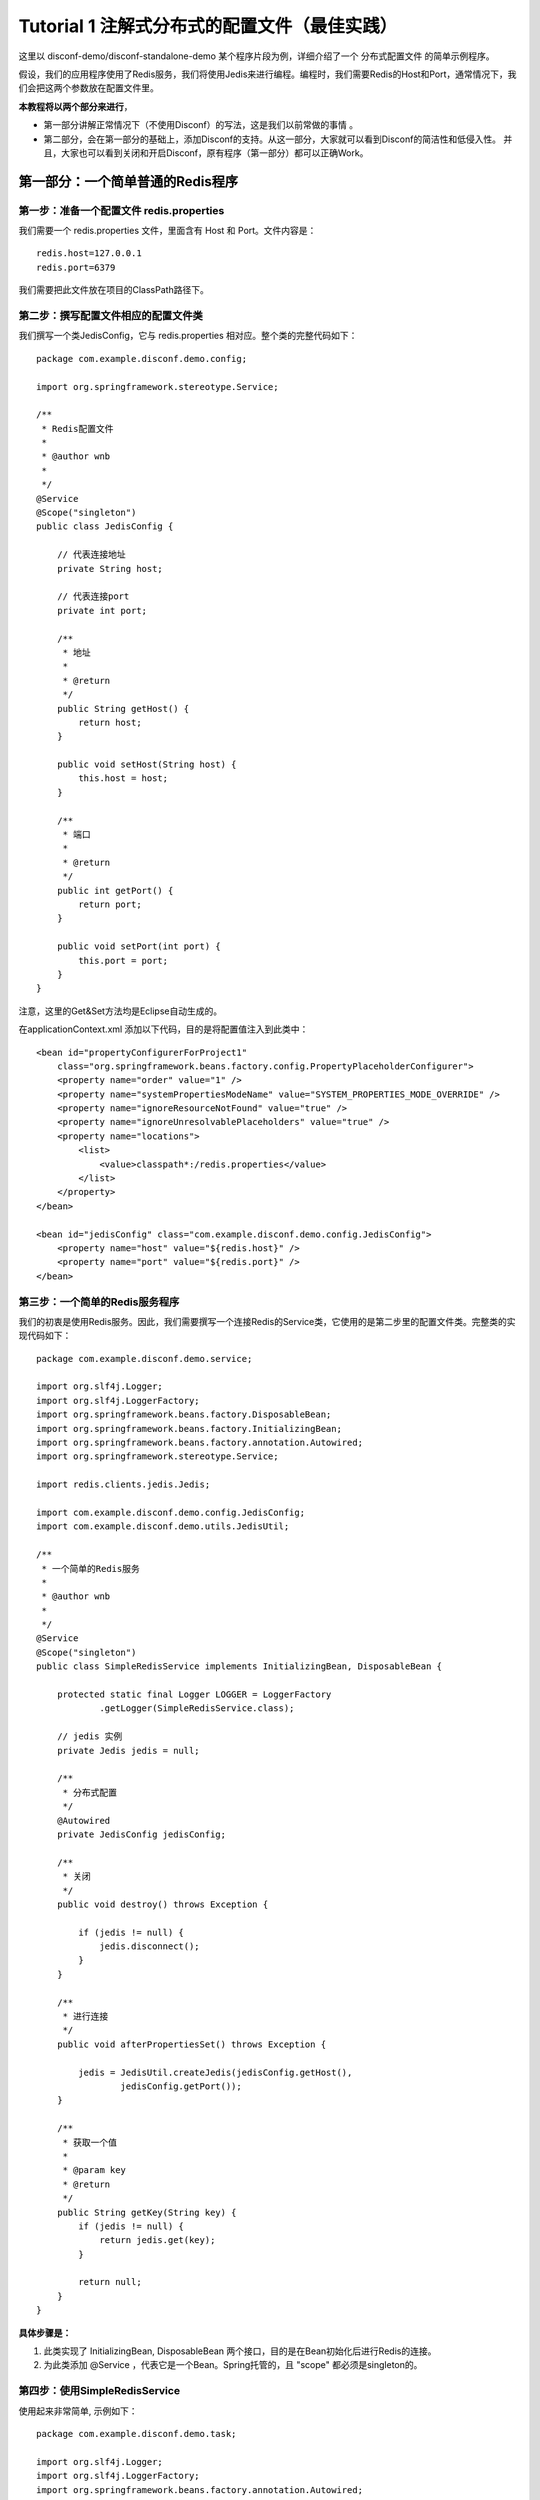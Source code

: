 Tutorial 1 注解式分布式的配置文件（最佳实践）
=============================================

这里以 disconf-demo/disconf-standalone-demo
某个程序片段为例，详细介绍了一个 分布式配置文件 的简单示例程序。

假设，我们的应用程序使用了Redis服务，我们将使用Jedis来进行编程。编程时，我们需要Redis的Host和Port，通常情况下，我们会把这两个参数放在配置文件里。

**本教程将以两个部分来进行**\ ，

-  第一部分讲解正常情况下（不使用Disconf）的写法，这是我们以前常做的事情
   。
-  第二部分，会在第一部分的基础上，添加Disconf的支持。从这一部分，大家就可以看到Disconf的简洁性和低侵入性。
   并且，大家也可以看到关闭和开启Disconf，原有程序（第一部分）都可以正确Work。

第一部分：一个简单普通的Redis程序
---------------------------------

第一步：准备一个配置文件 redis.properties
~~~~~~~~~~~~~~~~~~~~~~~~~~~~~~~~~~~~~~~~~

我们需要一个 redis.properties 文件，里面含有 Host 和 Port。文件内容是：

::

    redis.host=127.0.0.1
    redis.port=6379

我们需要把此文件放在项目的ClassPath路径下。

第二步：撰写配置文件相应的配置文件类
~~~~~~~~~~~~~~~~~~~~~~~~~~~~~~~~~~~~

我们撰写一个类JedisConfig，它与 redis.properties
相对应。整个类的完整代码如下：

::

    package com.example.disconf.demo.config;

    import org.springframework.stereotype.Service;

    /**
     * Redis配置文件
     * 
     * @author wnb
     *
     */
    @Service
    @Scope("singleton")
    public class JedisConfig {

        // 代表连接地址
        private String host;

        // 代表连接port
        private int port;

        /**
         * 地址
         * 
         * @return
         */
        public String getHost() {
            return host;
        }

        public void setHost(String host) {
            this.host = host;
        }

        /**
         * 端口
         * 
         * @return
         */
        public int getPort() {
            return port;
        }

        public void setPort(int port) {
            this.port = port;
        }
    }

注意，这里的Get&Set方法均是Eclipse自动生成的。

在applicationContext.xml 添加以下代码，目的是将配置值注入到此类中：

::

    <bean id="propertyConfigurerForProject1"
        class="org.springframework.beans.factory.config.PropertyPlaceholderConfigurer">
        <property name="order" value="1" />
        <property name="systemPropertiesModeName" value="SYSTEM_PROPERTIES_MODE_OVERRIDE" />
        <property name="ignoreResourceNotFound" value="true" />
        <property name="ignoreUnresolvablePlaceholders" value="true" />
        <property name="locations">
            <list>
                <value>classpath*:/redis.properties</value>
            </list>
        </property>
    </bean>

    <bean id="jedisConfig" class="com.example.disconf.demo.config.JedisConfig">
        <property name="host" value="${redis.host}" />
        <property name="port" value="${redis.port}" />
    </bean>

第三步：一个简单的Redis服务程序
~~~~~~~~~~~~~~~~~~~~~~~~~~~~~~~

我们的初衷是使用Redis服务。因此，我们需要撰写一个连接Redis的Service类，它使用的是第二步里的配置文件类。完整类的实现代码如下：

::

    package com.example.disconf.demo.service;

    import org.slf4j.Logger;
    import org.slf4j.LoggerFactory;
    import org.springframework.beans.factory.DisposableBean;
    import org.springframework.beans.factory.InitializingBean;
    import org.springframework.beans.factory.annotation.Autowired;
    import org.springframework.stereotype.Service;

    import redis.clients.jedis.Jedis;

    import com.example.disconf.demo.config.JedisConfig;
    import com.example.disconf.demo.utils.JedisUtil;

    /**
     * 一个简单的Redis服务
     * 
     * @author wnb
     *
     */
    @Service
    @Scope("singleton")
    public class SimpleRedisService implements InitializingBean, DisposableBean {

        protected static final Logger LOGGER = LoggerFactory
                .getLogger(SimpleRedisService.class);

        // jedis 实例
        private Jedis jedis = null;

        /**
         * 分布式配置
         */
        @Autowired
        private JedisConfig jedisConfig;

        /**
         * 关闭
         */
        public void destroy() throws Exception {

            if (jedis != null) {
                jedis.disconnect();
            }
        }

        /**
         * 进行连接
         */
        public void afterPropertiesSet() throws Exception {

            jedis = JedisUtil.createJedis(jedisConfig.getHost(),
                    jedisConfig.getPort());
        }

        /**
         * 获取一个值
         * 
         * @param key
         * @return
         */
        public String getKey(String key) {
            if (jedis != null) {
                return jedis.get(key);
            }

            return null;
        }
    }

**具体步骤是：**

#. 此类实现了 InitializingBean, DisposableBean
   两个接口，目的是在Bean初始化后进行Redis的连接。
#. 为此类添加 @Service ，代表它是一个Bean。Spring托管的，且 "scope"
   都必须是singleton的。

第四步：使用SimpleRedisService
~~~~~~~~~~~~~~~~~~~~~~~~~~~~~~

使用起来非常简单, 示例如下：

::

    package com.example.disconf.demo.task;

    import org.slf4j.Logger;
    import org.slf4j.LoggerFactory;
    import org.springframework.beans.factory.annotation.Autowired;
    import org.springframework.stereotype.Service;
    import com.example.disconf.demo.config.JedisConfig;
    import com.example.disconf.demo.service.SimpleRedisService;

    /**
     * 演示分布式配置文件、分布式配置的更新Demo
     * 
     * @author wnb
     *
     */
    @Service
    public class DisconfDemoTask {

        protected static final Logger LOGGER = LoggerFactory
                .getLogger(DisconfDemoTask.class);

        @Autowired
        private SimpleRedisService simpleRedisService;

        @Autowired
        private JedisConfig jedisConfig;

        private static final String REDIS_KEY = "disconf_key";

        /**
         * 
         */
        public int run() {

            try {

                while (true) {

                    Thread.sleep(5000);

                    LOGGER.info("redis( " + jedisConfig.getHost() + ","
                            + jedisConfig.getPort() + ")  get key: " + REDIS_KEY                       

                }

            } catch (Exception e) {

                LOGGER.error(e.toString(), e);
            }

            return 0;
        }
    }

第二部分：支持分布式配置（disconf）的简单Redis程序
--------------------------------------------------

第一步：添加Disconf的支持
~~~~~~~~~~~~~~~~~~~~~~~~~

在applicationContext.xml里添加Bean定义：

::

    <!-- 使用disconf必须添加以下配置 -->
    <bean id="disconfMgrBean" class="com.broada.uyconf.client.UyconfMgrBean"
          destroy-method="destroy">
        <property name="scanPackage" value="com.example.disconf.demo"/>
    </bean>
    <bean id="disconfMgrBean2" class="com.broada.uyconf.client.UyconfMgrBeanSecond"
          init-method="init" destroy-method="destroy">
    </bean>

| 其中这里，我们定义 属性“scanPackage” 的值是 com.example.disconf.demo。
| 这里需要填上你的项目的Package名。这与Spring的auto scan包名功能一样。

另外，从2.6.23起，这里的 ``scanPackage``
属性支持扫描多包，逗号分隔，例如：

::

    <bean id="disconfMgrBean" class="com.broada.uyconf.client.UyconfMgrBean"
          destroy-method="destroy">
        <property name="scanPackage" value="com.example.disconf.demo,com.example.disconf.demo2"/>
    </bean>

第二步 项目准备
~~~~~~~~~~~~~~~

修改扫描类
^^^^^^^^^^

你的项目的扫描类是com.example，为了支持disconf，因此，必须添加扫描类
com.broada ，如：

::

    <context:component-scan base-package="com.broada,com.example"/>

注：从版本\ ``2.6.30``\ 开始，不再需要扫描包\ ``com.broada``\ 了，扫描自己的包即可。即：

::

    <context:component-scan base-package="com.example"/>

支持 cglib aop
^^^^^^^^^^^^^^

使你的项目支持 cglib的aop

::

    <aop:aspectj-autoproxy proxy-target-class="true"/>

第三步：修改JedisConfig支持分布式配置
~~~~~~~~~~~~~~~~~~~~~~~~~~~~~~~~~~~~~

我们撰写一个类JedisConfig，它与 redis.properties
相对应。整个类的完整代码如下：

::

    package com.example.disconf.demo.config;

    import org.springframework.context.annotation.Scope;
    import org.springframework.stereotype.Service;

    import com.broada.uyconf.client.common.annotations.UyconfFile;
    import com.broada.uyconf.client.common.annotations.UyconfFileItem;

    /**
     * Redis配置文件
     *
     * @author wnb
     *
     */
    @Service
    @Scope("singleton")
    @DisconfFile(filename = "redis.properties")
    public class JedisConfig {

        // 代表连接地址
        private String host;

        // 代表连接port
        private int port;

        /**
         * 地址, 分布式文件配置
         *
         * @return
         */
        @DisconfFileItem(name = "redis.host", associateField = "host")
        public String getHost() {
            return host;
        }

        public void setHost(String host) {
            this.host = host;
        }

        /**
         * 端口, 分布式文件配置
         *
         * @return
         */
        @DisconfFileItem(name = "redis.port", associateField = "port")
        public int getPort() {
            return port;
        }

        public void setPort(int port) {
            this.port = port;
        }
    }

**具体步骤是：**

#. 为这个类 JedisConfig 定义 @DisconfFile 注解，必须指定文件名为
   redis.properties 。
#. 定义域 host port，分别表示Host和Port。并使用Eclipse为其自动生成
   get&set 方法。
#. 为这两个域的get方法上添加注解 @DisconfFileItem 。添加标记 name,
   表示配置文件中的KEY名，这是必填的。标记associateField是可选的，它表示此get方法相关连的域的名字，如果此标记未填，则系统会自动分析get方法，猜测其相对应于域名。强烈建议添加associateField标记，这样就可以避免Eclipse生成的Get/Set方法不符合Java规范的问题。
#. 标记它为Spring托管的类
   （\ `使用@Service <mailto:使用@Service>`__\ ），且 "scope"
   都必须是singleton的。

**注意：**

Eclipse自动生成的get方法，可能与Java的规范不同。这会导致很多问题。因此，建议加上
associateField 标记。

第四步：添加 disconf.properties
~~~~~~~~~~~~~~~~~~~~~~~~~~~~~~~

**准备disconf.properties文件：**

Disconf启动需要此文件，文件示例是：

::

    # 是否使用远程配置文件
    # true(默认)会从远程获取配置 false则直接获取本地配置
    enable.remote.conf=true

    #
    # 配置服务器的 HOST,用逗号分隔  127.0.0.1:8000,127.0.0.1:8000
    #
    conf_server_host=127.0.0.1:8080

    # 版本, 请采用 X_X_X_X 格式 
    version=1_0_0_0

    # APP 请采用 产品线_服务名 格式 
    app=disconf_demo

    # 环境
    env=rd

    # debug
    debug=true

    # 忽略哪些分布式配置，用逗号分隔
    ignore=

    # 获取远程配置 重试次数，默认是3次
    conf_server_url_retry_times=1
    # 获取远程配置 重试时休眠时间，默认是5秒
    conf_server_url_retry_sleep_seconds=1

配置相关说明可参考：\ `配置 <../config/client-config.html>`__

注意：如果使用Disconf，则本地的配置文件\ ``redis.properties``\ 可以删除掉（也可以不删除掉，建议删除掉）。如果不使用Disconf，则需要此配置文件。

第五步：在\ ``disconf-web``\ 上上传配置文件（\ ``redis.properties``\ ）
~~~~~~~~~~~~~~~~~~~~~~~~~~~~~~~~~~~~~~~~~~~~~~~~~~~~~~~~~~~~~~~~~~~~~~~

当你的程序启动时，disconf就会帮忙你的程序去获取配置文件。那如何让disconf知道你的配置呢？答案是需要在disconf-web上传配置文件哦。

点击主页面的新建配置文件按钮：

|image0|

进入页面后就可以上传 配置文件了

|image1|

第六步：在\ ``disconf-web``\ 上查看
~~~~~~~~~~~~~~~~~~~~~~~~~~~~~~~~~~~

你在第五步上传了配置文件 redis.properties ，那么
，当你的程序启动时，disconf就会帮忙你的程序去获取配置文件。

可以看到已经有一个实例在使用redis.properties了。

|image2|

点击查看它的详情，可以看到，确实是我的实例在使用它。

|image3|

完结
~~~~

至此，分布式配置文件的撰写就已经写完了。

可以看到，基于注解的方式，不需要在xml定义 java bean(config类).

使用方便
^^^^^^^^

大家可以看到，第一次使用时，需要

-  在\ ``applicationContext.xml``\ 添加Disconf启动支持
-  使用注解方式 修改配置类
-  添加\ ``disconf.properties``
-  在\ ``disconf-web``\ 上上传配置文件

非第一次使用时，需要

-  使用注解方式 修改配置类
-  在\ ``disconf-web``\ 上上传配置文件

就可以支持分布式配置了。

强兼容性
^^^^^^^^

并且，如果将 ``disconf.disconf.properties`` 中的 ``enable.remote.conf``
设置为 ``false``

| 那么，分布式配置就会失效，退化为
  使用本地配置方式（即第一部分的功能）。（如果是这种情况，你必须确认你本地留有相应的配置文件。
| 一般来说，只要成功跑过一次基于disconf的程序，那么classpath目录下就会有此程序的所有相应配置文件。）

并且，如果
disconf-web无法正常服务（\ ``conf_server_host=127.0.0.1:8080``\ ），分布式配置也会失效，退化为
使用本地配置方式（即第一部分的功能）。（如果是这种情况，你必须确认你本地留有相应的配置文件）

也就是说，Disconf是具有兼容性的

-  当开启Disconf时，

   -  如果Disconf正常运行，则正常使用分布式配置。
   -  如果Disconf非正常运行，则使用本地配置。(Disconf可以保证在Disconf失败时，原有程序能够按原有逻辑正确运行)

-  当不开启Disconf时， 则使用本地配置。

**注：**

#. 只要是运行一次分布式程序成功，则本地就含有最全的配置文件。此时，如果再运行一次分布式程序，如果出现失败，则上一次下载成功的配置文件就会当成本地配置生效，程序成功启动。

END
---

.. |image0| image:: http://ww3.sinaimg.cn/mw1024/60c9620fjw1em9mgdgkn8j20ti04x3za.jpg
.. |image1| image:: http://ww1.sinaimg.cn/mw1024/60c9620fjw1em9mkivysij20q20fk0tm.jpg
.. |image2| image:: http://ww4.sinaimg.cn/mw1024/60c9620fgw1ekdf6ymx9yj20rc0ey0w3.jpg
.. |image3| image:: http://ww1.sinaimg.cn/mw1024/60c9620fgw1ekdf8i229bj20rt0fotbt.jpg

